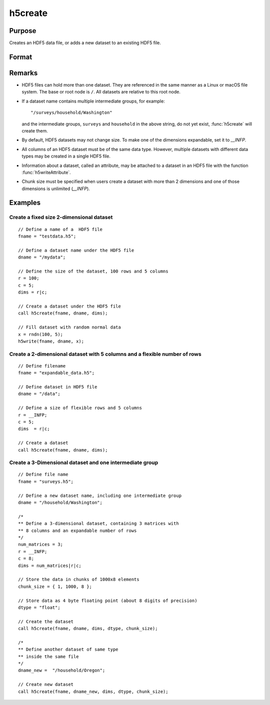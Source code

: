 
h5create
==============================================

Purpose
----------------
Creates an HDF5 data file, or adds a new dataset to an existing HDF5 file.

Format
----------------
.. function:: retcode = h5create(fname, dname, dims[, datatype[, chunk_size]])

    :param fname: name of the HDF5 file. The file extension, ``.h5``, is recommended, but not required.
    :type fname: string

    :param dname: a name of the dataset in HDF5 file. e.g. :code:`"/mydata"`.
    :type dname: string

    :param dims: where :math:`N` is the number of dimensions of the dataset, the size of each of the dimensions of the dataset.
    :type dims: Nx1 matrix

    :param datatype: data type. Valid options include:

        - :code:`"double"`
        - :code:`"float"`
        - :code:`"int64"`
        - :code:`"int32"`
        - :code:`"uint64"`
        - :code:`"uint32"`

        Default is :code:`"double"`.

    :type datatype: string

    :param chunk_size: with the same dimensions as the dataset, specifying the size of the chunks of data that will be created in the file.
    :type chunk_size: matrix or array

    :return retcode: 0 if successful, non-zero otherwise.

    :rtype retcode: scalar

Remarks
-------

-  HDF5 files can hold more than one dataset. They are referenced in the
   same manner as a Linux or macOS file system. The base or root node is
   ``/``. All datasets are relative to this root node.
-  If a dataset name contains multiple intermediate groups, for example:

   ::

      "/surveys/household/Washington"

   and the intermediate groups, ``surveys`` and ``household`` in the
   above string, do not yet exist, :func:`h5create` will create them.

-  By default, HDF5 datasets may not change size. To make one of the
   dimensions expandable, set it to `__INFP`.
-  All columns of an HDF5 dataset must be of the same data type.
   However, multiple datasets with different data types may be created
   in a single HDF5 file.
-  Information about a dataset, called an attribute, may be attached to
   a dataset in an HDF5 file with the function :func:`h5writeAttribute`.
-  Chunk size must be specified when users create a dataset with more
   than 2 dimensions and one of those dimensions is unlimited (`__INFP`).


Examples
----------------

Create a fixed size 2-dimensional dataset
+++++++++++++++++++++++++++++++++++++++++

::

    // Define a name of a  HDF5 file
    fname = "testdata.h5";

    // Define a dataset name under the HDF5 file
    dname = "/mydata";

    // Define the size of the dataset, 100 rows and 5 columns
    r = 100;
    c = 5;
    dims = r|c;

    // Create a dataset under the HDF5 file
    call h5create(fname, dname, dims);

    // Fill dataset with random normal data
    x = rndn(100, 5);
    h5write(fname, dname, x);

Create a 2-dimensional dataset with 5 columns and a flexible number of rows
+++++++++++++++++++++++++++++++++++++++++++++++++++++++++++++++++++++++++++

::

    // Define filename
    fname = "expandable_data.h5";

    // Define dataset in HDF5 file
    dname = "/data";

    // Define a size of flexible rows and 5 columns
    r = __INFP;
    c = 5;
    dims  = r|c;

    // Create a dataset
    call h5create(fname, dname, dims);

Create a 3-Dimensional dataset and one intermediate group
+++++++++++++++++++++++++++++++++++++++++++++++++++++++++

::

    // Define file name
    fname = "surveys.h5";

    // Define a new dataset name, including one intermediate group
    dname = "/household/Washington";

    /*
    ** Define a 3-dimensional dataset, containing 3 matrices with
    ** 8 columns and an expandable number of rows
    */
    num_matrices = 3;
    r = __INFP;
    c = 8;
    dims = num_matrices|r|c;

    // Store the data in chunks of 1000x8 elements
    chunk_size = { 1, 1000, 8 };

    // Store data as 4 byte floating point (about 8 digits of precision)
    dtype = "float";

    // Create the dataset
    call h5create(fname, dname, dims, dtype, chunk_size);

    /*
    ** Define another dataset of same type
    ** inside the same file
    */
    dname_new =  "/household/Oregon";

    // Create new dataset
    call h5create(fname, dname_new, dims, dtype, chunk_size);

.. seealso:: Functions :func:`h5read`, :func:`h5write`, `open`, `create`, :func:`writer`, :func:`seekr`, :func:`eof`
